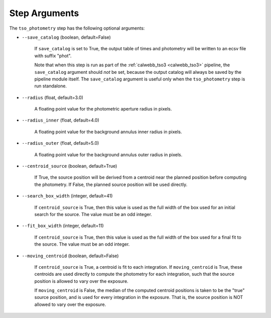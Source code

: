 Step Arguments
==============

The ``tso_photometry`` step has the following optional arguments:

*  ``--save_catalog`` (boolean, default=False)

    If ``save_catalog`` is set to True, the output table of times and photometry
    will be written to an ecsv file with suffix "phot".

    Note that when this step is run as part of the
    :ref:`calwebb_tso3 <calwebb_tso3>` pipeline,
    the ``save_catalog`` argument should *not* be set, because the output
    catalog will always be saved by the pipeline module itself.  The
    ``save_catalog`` argument is useful only when the ``tso_photometry`` step
    is run standalone.

* ``--radius`` (float, default=3.0)

    A floating point value for the photometric aperture radius in pixels.

* ``--radius_inner`` (float, default=4.0)

   A floating point value for the background annulus inner radius in pixels.

* ``--radius_outer`` (float, default=5.0)

   A floating point value for the background annulus outer radius in pixels.

* ``--centroid_source`` (boolean, default=True)

    If True, the source position will be derived from a centroid near the
    planned position before computing the photometry.  If False, the
    planned source position will be used directly.

* ``--search_box_width`` (integer, default=41)

    If ``centroid_source`` is True, then this value is used as the full width
    of the box used for an initial search for the source.  The value must be
    an odd integer.

* ``--fit_box_width`` (integer, default=11)

    If ``centroid_source`` is True, then this value is used as the full width
    of the box used for a final fit to the source.  The value must be
    an odd integer.

* ``--moving_centroid`` (boolean, default=False)

    If ``centroid_source`` is True, a centroid is fit to each integration.
    If ``moving_centroid`` is True, these centroids are used directly to compute
    the photometry for each integration, such that the source position is
    allowed to vary over the exposure.

    If ``moving_centroid`` is False, the median of the computed centroid positions
    is taken to be the "true" source position, and is used for every integration in the exposure.
    That is, the source position is NOT allowed to vary over the exposure.
